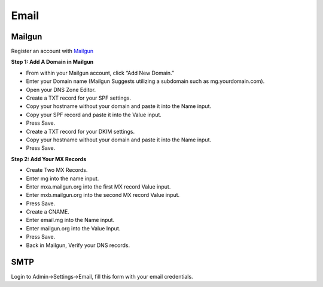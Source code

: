 Email
==============

==============
Mailgun
==============
Register an account with `Mailgun <https://www.mailgun.com>`_

**Step 1: Add A Domain in Mailgun**

- From within your Mailgun account, click “Add New Domain.”
- Enter your Domain name (Mailgun Suggests utilizing a subdomain such as mg.yourdomain.com).
- Open your DNS Zone Editor.
- Create a TXT record for your SPF settings.
- Copy your hostname without your domain and paste it into the Name input.
- Copy your SPF record and paste it into the Value input.
- Press Save.
- Create a TXT record for your DKIM settings.
- Copy your hostname without your domain and paste it into the Name input.
- Press Save.

**Step 2: Add Your MX Records**

- Create Two MX Records.
- Enter mg into the name input.
- Enter mxa.mailgun.org into the first MX record Value input.
- Enter mxb.mailgun.org into the second MX record Value input.
- Press Save.
- Create a CNAME.
- Enter email.mg into the Name input.
- Enter mailgun.org into the Value Input.
- Press Save.
- Back in Mailgun, Verify your DNS records.

==============
SMTP
==============

Login to Admin->Settings->Email, fill this form with your email credentials.